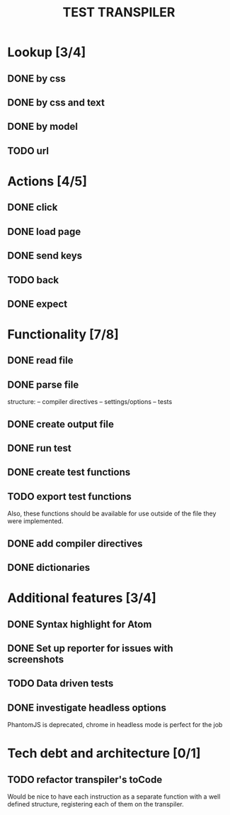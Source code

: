 #+TITLE: TEST TRANSPILER

* Lookup [3/4]
** DONE by css
   CLOSED: [2018-01-03 Wed 13:19]
** DONE by css and text
   CLOSED: [2018-01-03 Wed 13:19]
** DONE by model
   CLOSED: [2018-01-04 Thu 08:57]
** TODO url
* Actions [4/5]
** DONE click
   CLOSED: [2018-01-03 Wed 13:19]
** DONE load page
   CLOSED: [2018-01-03 Wed 13:19]
** DONE send keys
   CLOSED: [2018-01-03 Wed 13:19]
** TODO back
** DONE expect
   CLOSED: [2018-01-03 Wed 13:19]
* Functionality [7/8]
** DONE read file 
   CLOSED: [2018-01-03 Wed 13:19]
** DONE parse file
   CLOSED: [2018-01-03 Wed 13:19]
   structure:
   -- compiler directives
   -- settings/options
   -- tests
** DONE create output file
   CLOSED: [2018-01-03 Wed 13:19]
** DONE run test
   CLOSED: [2018-01-03 Wed 15:40]
** DONE create test functions
   CLOSED: [2018-01-04 Thu 12:34]
** TODO export test functions
   Also, these functions should be available for use outside of the file they were implemented.
** DONE add compiler directives
   CLOSED: [2018-01-03 Wed 13:19]
** DONE dictionaries
   CLOSED: [2018-01-03 Wed 15:39]
* Additional features [3/4]
** DONE Syntax highlight for Atom
   CLOSED: [2018-01-04 Thu 12:34]
** DONE Set up reporter for issues with screenshots
   CLOSED: [2018-01-04 Thu 13:30]
** TODO Data driven tests
** DONE investigate headless options
   CLOSED: [2018-01-04 Thu 13:30]
   PhantomJS is deprecated, chrome in headless mode is perfect for the job
* Tech debt and architecture [0/1]
** TODO refactor transpiler's toCode
   Would be nice to have each instruction as a separate function with a well defined structure, registering each of them on the transpiler.
